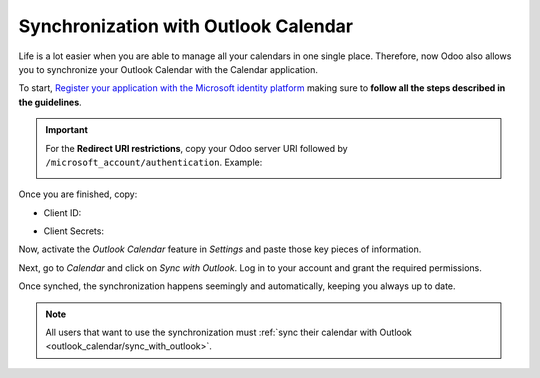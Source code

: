=====================================
Synchronization with Outlook Calendar
=====================================

Life is a lot easier when you are able to manage all your calendars in one single place. Therefore,
now Odoo also allows you to synchronize your Outlook Calendar with the Calendar application.

To start, `Register your application with the Microsoft identity platform
<https://docs.microsoft.com/en-us/azure/active-directory/develop/quickstart-register-app>`_ making
sure to **follow all the steps described in the guidelines**.

.. important::
   For the **Redirect URI restrictions**, copy your Odoo server URI followed by
   ``/microsoft_account/authentication``. Example:

   .. image:: media/redirect_URIs.png
      :align: center
      :alt: Odoo's server URI that is accepted when microsoft returns authentication

Once you are finished, copy:

- Client ID:

.. image:: media/application_client_ID.png
   :align: center
   :alt: Client ID token to be copied from Microsoft

- Client Secrets:

.. image:: media/client_secrets.png
   :align: center
   :alt: Client Secret token to be copied from Microsoft

Now, activate the *Outlook Calendar* feature in *Settings* and paste those key pieces of information.

.. image:: media/outlook_calendar.png
   :align: center
   :alt: Outlook Calendar feature activated in Odoo

.. _outlook_calendar/sync_with_outlook:

Next, go to *Calendar* and click on *Sync with Outlook*. Log in to your account and grant the
required permissions.

.. image:: media/sync_with_outlook.png
   :align: center
   :alt: Calendar view and the button Sync with Outlook in Odoo Calendar

Once synched, the synchronization happens seemingly and automatically, keeping you always up to date.

.. image:: media/synched_with_outlook.png
   :align: center
   :alt: View of Odoo's Calendar synched with Outlook's Calendar

.. note::
   All users that want to use the synchronization must :ref:`sync their calendar with Outlook
   <outlook_calendar/sync_with_outlook>`.